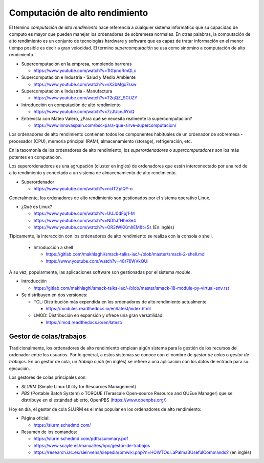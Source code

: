Computación de alto rendimiento
===============================

El término *computación de alto rendimiento* hace referencia a cualquier sistema informático que su capacidad de computo es mayor que pueden manejar los ordenadores de sobremesa normales. En otras palabras, la computación de alto rendimiento es un conjunto de tecnologías hardware y software que es capaz de tratar información en el menor tiempo posible es decir a gran velocidad. El término *supercomputación* se usa como sinómino a computación de alto rendimiento. 

* Supercomputación en la empresa, rompiendo barreras

  * https://www.youtube.com/watch?v=TtGpnoRmQLc

* Supercomputación e Industria - Salud y Medio Ambiente

  * https://www.youtube.com/watch?v=vX3bMgx7ssw

* Supercomputación e Industria - Manufactura
  
  * https://www.youtube.com/watch?v=T2qQZ_SCUZY
  
* Introducción en computación de alto rendimiento
  
  * https://www.youtube.com/watch?v=7zJUceJiYxQ
  
* Entrevista con Mateo Valero, ¿Para qué se necesita realmente la supercomputación?
  
  * https://www.innovaspain.com/bsc-para-que-sirve-supercomputacion/

Los ordenadores de alto rendimiento contienen todos los componentes habituales de un ordenador de sobremesa - procesador (CPU), memoria principal (RAM), almacenamiento (storage), refrigeración, etc.

En la taxomonía de los ordenadores de alto rendimiento, los *superordenadores* o *supercomputadores* son los más potentes en computación. 

Los superordenadores es una agrupación (cluster en inglés) de ordenadores que están interconectado por una red de alto rendimiento y conectado a un sistema de almacenamiento de alto rendimiento.

* Superordenador

  * https://www.youtube.com/watch?v=nctTZplQY-o




Generalmente, los ordenadores de alto rendimiento son gestionados por el sistema operativo Linux.

* ¿Qué es Linux?
  
  * https://www.youtube.com/watch?v=UUJ0dFpj1-M
  
  * https://www.youtube.com/watch?v=NDhJfHhe3e4
   
  * https://www.youtube.com/watch?v=OR3tWKKmhEM&t=5s (En inglés)

Típicamente, la interacción con los ordenadores de alto rendimiento se realiza con la consola o shell.

  * Introducción a shell

    * https://gitlab.com/makhlaghi/smack-talks-iac/-/blob/master/smack-2-shell.md
    * https://www.youtube.com/watch?v=48r76WVkQUI

A su vez, popularmente, las aplicaciones software son gestionadas por el sistema *module*.

* Introducción

  * https://gitlab.com/makhlaghi/smack-talks-iac/-/blob/master/smack-18-module-py-virtual-env.rst

* Se distribuyen en dos versiones:

  * TCL: Distribución más expendida en los ordenadores de alto rendimiento actualmente
    
    * https://modules.readthedocs.io/en/latest/index.html
    
  * LMOD: Distribución en expansión y ofrece una gran versatilidad.
    
    * https://lmod.readthedocs.io/en/latest/

Gestor de colas/trabajos
------------------------

Tradicionalmente, los ordenadores de alto rendimiento emplean algún sistema para la gestión de los recursos del ordenador entre los usuarios.  Por lo general, a estos sistemas se conoce con el nombre de *gestor de colas* o *gestor de trabajos*. En un gestor de cola, un *trabajo* o *job* (en inglés) se refiere a una aplicación con los datos de entrada para su ejecución.

Los gestores de colas principales son:

* *SLURM* (Simple Linux Utility for Resources Management)
* *PBS* (Portable Batch System) o TORQUE (Terascale Open-source Resource and QUEue Manager) que se distribuye en el estándad abierto, OpenPBS (https://www.openpbs.org/)

Hoy en día, el gestor de cola SLURM es el más popular en los ordenadores de alto rendimiento:

* Página oficial:
 
  * https://slurm.schedmd.com/

* Resumen de los comandos:

  * https://slurm.schedmd.com/pdfs/summary.pdf
  * https://www.scayle.es/manual/es/hpc/gestor-de-trabajos
  * https://research.iac.es/sieinvens/siepedia/pmwiki.php?n=HOWTOs.LaPalma3UsefulCommands2 (en inglés)

